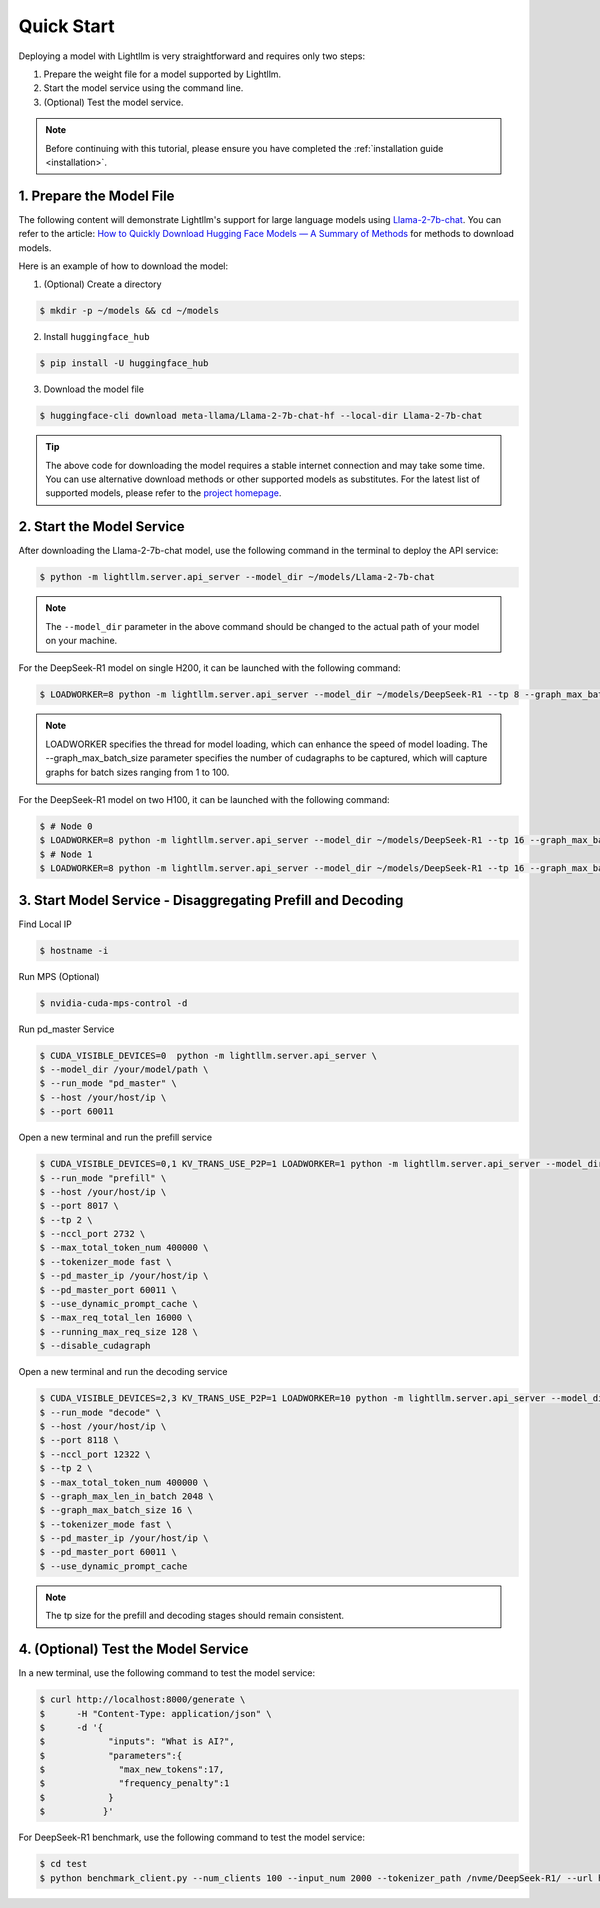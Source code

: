 .. _quickstart:

Quick Start
===========

Deploying a model with Lightllm is very straightforward and requires only two steps:

1. Prepare the weight file for a model supported by Lightllm.
2. Start the model service using the command line.
3. (Optional) Test the model service.

.. note::
    Before continuing with this tutorial, please ensure you have completed the :ref:`installation guide <installation>`.

1. Prepare the Model File
-------------------------

The following content will demonstrate Lightllm's support for large language models using `Llama-2-7b-chat <https://huggingface.co/meta-llama/Llama-2-7b-chat>`_. You can refer to the article: `How to Quickly Download Hugging Face Models — A Summary of Methods <https://zhuanlan.zhihu.com/p/663712983>`_ for methods to download models.

Here is an example of how to download the model:

(1) (Optional) Create a directory

.. code-block:: console

    $ mkdir -p ~/models && cd ~/models
    
(2) Install ``huggingface_hub``

.. code-block:: console

    $ pip install -U huggingface_hub

(3) Download the model file

.. code-block:: console
    
    $ huggingface-cli download meta-llama/Llama-2-7b-chat-hf --local-dir Llama-2-7b-chat

.. tip::
    The above code for downloading the model requires a stable internet connection and may take some time. You can use alternative download methods or other supported models as substitutes. For the latest list of supported models, please refer to the `project homepage <https://github.com/ModelTC/lightllm>`_.


2. Start the Model Service
---------------------------

After downloading the Llama-2-7b-chat model, use the following command in the terminal to deploy the API service:

.. code-block:: console

    $ python -m lightllm.server.api_server --model_dir ~/models/Llama-2-7b-chat

.. note::
    The ``--model_dir`` parameter in the above command should be changed to the actual path of your model on your machine. 

For the DeepSeek-R1 model on single H200, it can be launched with the following command:

.. code-block:: console

    $ LOADWORKER=8 python -m lightllm.server.api_server --model_dir ~/models/DeepSeek-R1 --tp 8 --graph_max_batch_size 100

.. note::
    LOADWORKER specifies the thread for model loading, which can enhance the speed of model loading. The --graph_max_batch_size parameter specifies the number of cudagraphs to be captured, which will capture graphs for batch sizes ranging from 1 to 100.

For the DeepSeek-R1 model on two H100, it can be launched with the following command:

.. code-block:: console

    $ # Node 0
    $ LOADWORKER=8 python -m lightllm.server.api_server --model_dir ~/models/DeepSeek-R1 --tp 16 --graph_max_batch_size 100 --nccl_host master_addr --nnodes 2 --node_rank 0
    $ # Node 1
    $ LOADWORKER=8 python -m lightllm.server.api_server --model_dir ~/models/DeepSeek-R1 --tp 16 --graph_max_batch_size 100 --nccl_host master_addr --nnodes 2 --node_rank 1

3. Start Model Service - Disaggregating Prefill and Decoding
------------------------------------------------------------

Find Local IP

.. code-block:: console

    $ hostname -i

Run MPS (Optional)

.. code-block:: console

    $ nvidia-cuda-mps-control -d 

Run pd_master Service

.. code-block:: console

    $ CUDA_VISIBLE_DEVICES=0  python -m lightllm.server.api_server \
    $ --model_dir /your/model/path \
    $ --run_mode "pd_master" \
    $ --host /your/host/ip \
    $ --port 60011

Open a new terminal and run the prefill service

.. code-block:: console

    $ CUDA_VISIBLE_DEVICES=0,1 KV_TRANS_USE_P2P=1 LOADWORKER=1 python -m lightllm.server.api_server --model_dir /data/fengdahu/model/Qwen2-7B/ \
    $ --run_mode "prefill" \
    $ --host /your/host/ip \
    $ --port 8017 \
    $ --tp 2 \
    $ --nccl_port 2732 \
    $ --max_total_token_num 400000 \
    $ --tokenizer_mode fast \
    $ --pd_master_ip /your/host/ip \
    $ --pd_master_port 60011 \
    $ --use_dynamic_prompt_cache \
    $ --max_req_total_len 16000 \
    $ --running_max_req_size 128 \
    $ --disable_cudagraph

Open a new terminal and run the decoding service

.. code-block:: console

    $ CUDA_VISIBLE_DEVICES=2,3 KV_TRANS_USE_P2P=1 LOADWORKER=10 python -m lightllm.server.api_server --model_dir /data/fengdahu/model/Qwen2-7B/ \
    $ --run_mode "decode" \
    $ --host /your/host/ip \
    $ --port 8118 \
    $ --nccl_port 12322 \
    $ --tp 2 \
    $ --max_total_token_num 400000 \
    $ --graph_max_len_in_batch 2048 \
    $ --graph_max_batch_size 16 \
    $ --tokenizer_mode fast \
    $ --pd_master_ip /your/host/ip \
    $ --pd_master_port 60011 \
    $ --use_dynamic_prompt_cache 

.. note::
    The tp size for the prefill and decoding stages should remain consistent.

4. (Optional) Test the Model Service
--------------------------------------

In a new terminal, use the following command to test the model service:

.. code-block:: console

    $ curl http://localhost:8000/generate \
    $      -H "Content-Type: application/json" \
    $      -d '{
    $            "inputs": "What is AI?",
    $            "parameters":{
    $              "max_new_tokens":17, 
    $              "frequency_penalty":1
    $            }
    $           }'


For DeepSeek-R1 benchmark, use the following command to test the model service:

.. code-block:: console

    $ cd test
    $ python benchmark_client.py --num_clients 100 --input_num 2000 --tokenizer_path /nvme/DeepSeek-R1/ --url http://127.0.01:8000/generate_stream



